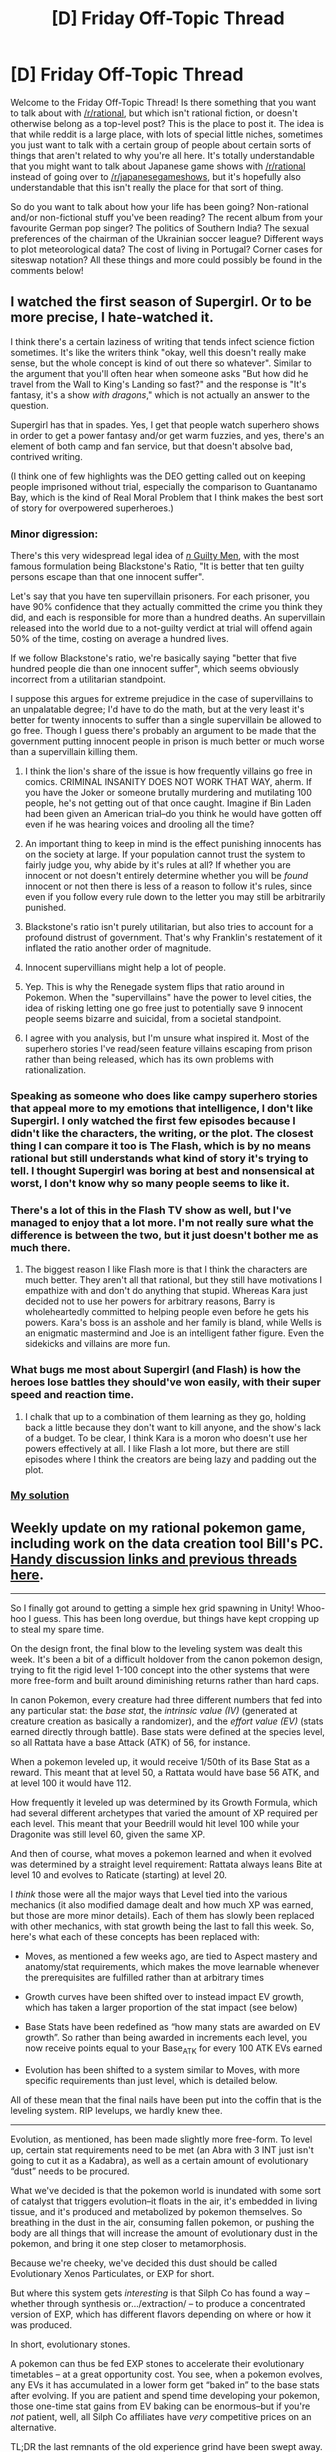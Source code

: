 #+TITLE: [D] Friday Off-Topic Thread

* [D] Friday Off-Topic Thread
:PROPERTIES:
:Author: AutoModerator
:Score: 16
:DateUnix: 1479481450.0
:DateShort: 2016-Nov-18
:END:
Welcome to the Friday Off-Topic Thread! Is there something that you want to talk about with [[/r/rational]], but which isn't rational fiction, or doesn't otherwise belong as a top-level post? This is the place to post it. The idea is that while reddit is a large place, with lots of special little niches, sometimes you just want to talk with a certain group of people about certain sorts of things that aren't related to why you're all here. It's totally understandable that you might want to talk about Japanese game shows with [[/r/rational]] instead of going over to [[/r/japanesegameshows]], but it's hopefully also understandable that this isn't really the place for that sort of thing.

So do you want to talk about how your life has been going? Non-rational and/or non-fictional stuff you've been reading? The recent album from your favourite German pop singer? The politics of Southern India? The sexual preferences of the chairman of the Ukrainian soccer league? Different ways to plot meteorological data? The cost of living in Portugal? Corner cases for siteswap notation? All these things and more could possibly be found in the comments below!


** I watched the first season of Supergirl. Or to be more precise, I hate-watched it.

I think there's a certain laziness of writing that tends infect science fiction sometimes. It's like the writers think "okay, well this doesn't really make sense, but the whole concept is kind of out there so whatever". Similar to the argument that you'll often hear when someone asks "But how did he travel from the Wall to King's Landing so fast?" and the response is "It's fantasy, it's a show /with dragons/," which is not actually an answer to the question.

Supergirl has that in spades. Yes, I get that people watch superhero shows in order to get a power fantasy and/or get warm fuzzies, and yes, there's an element of both camp and fan service, but that doesn't absolve bad, contrived writing.

(I think one of few highlights was the DEO getting called out on keeping people imprisoned without trial, especially the comparison to Guantanamo Bay, which is the kind of Real Moral Problem that I think makes the best sort of story for overpowered superheroes.)
:PROPERTIES:
:Author: alexanderwales
:Score: 25
:DateUnix: 1479483425.0
:DateShort: 2016-Nov-18
:END:

*** Minor digression:

There's this very widespread legal idea of [[http://www2.law.ucla.edu/volokh/guilty.htm][/n/ Guilty Men]], with the most famous formulation being Blackstone's Ratio, "It is better that ten guilty persons escape than that one innocent suffer".

Let's say that you have ten supervillain prisoners. For each prisoner, you have 90% confidence that they actually committed the crime you think they did, and each is responsible for more than a hundred deaths. An supervillain released into the world due to a not-guilty verdict at trial will offend again 50% of the time, costing on average a hundred lives.

If we follow Blackstone's ratio, we're basically saying "better that five hundred people die than one innocent suffer", which seems obviously incorrect from a utilitarian standpoint.

I suppose this argues for extreme prejudice in the case of supervillains to an unpalatable degree; I'd have to do the math, but at the very least it's better for twenty innocents to suffer than a single supervillain be allowed to go free. Though I guess there's probably an argument to be made that the government putting innocent people in prison is much better or much worse than a supervillain killing them.
:PROPERTIES:
:Author: alexanderwales
:Score: 13
:DateUnix: 1479487380.0
:DateShort: 2016-Nov-18
:END:

**** I think the lion's share of the issue is how frequently villains go free in comics. CRIMINAL INSANITY DOES NOT WORK THAT WAY, aherm. If you have the Joker or someone brutally murdering and mutilating 100 people, he's not getting out of that once caught. Imagine if Bin Laden had been given an American trial--do you think he would have gotten off even if he was hearing voices and drooling all the time?
:PROPERTIES:
:Author: ketura
:Score: 20
:DateUnix: 1479487722.0
:DateShort: 2016-Nov-18
:END:


**** An important thing to keep in mind is the effect punishing innocents has on the society at large. If your population cannot trust the system to fairly judge you, why abide by it's rules at all? If whether you are innocent or not doesn't entirely determine whether you will be /found/ innocent or not then there is less of a reason to follow it's rules, since even if you follow every rule down to the letter you may still be arbitrarily punished.
:PROPERTIES:
:Author: Kylinger
:Score: 12
:DateUnix: 1479499084.0
:DateShort: 2016-Nov-18
:END:


**** Blackstone's ratio isn't purely utilitarian, but also tries to account for a profound distrust of government. That's why Franklin's restatement of it inflated the ratio another order of magnitude.
:PROPERTIES:
:Author: buckykat
:Score: 6
:DateUnix: 1479512863.0
:DateShort: 2016-Nov-19
:END:


**** Innocent supervillians might help a lot of people.
:PROPERTIES:
:Author: Gurkenglas
:Score: 4
:DateUnix: 1479492303.0
:DateShort: 2016-Nov-18
:END:


**** Yep. This is why the Renegade system flips that ratio around in Pokemon. When the "supervillains" have the power to level cities, the idea of risking letting one go free just to potentially save 9 innocent people seems bizarre and suicidal, from a societal standpoint.
:PROPERTIES:
:Author: DaystarEld
:Score: 4
:DateUnix: 1479513001.0
:DateShort: 2016-Nov-19
:END:


**** I agree with you analysis, but I'm unsure what inspired it. Most of the superhero stories I've read/seen feature villains escaping from prison rather than being released, which has its own problems with rationalization.
:PROPERTIES:
:Author: trekie140
:Score: 2
:DateUnix: 1479574090.0
:DateShort: 2016-Nov-19
:END:


*** Speaking as someone who does like campy superhero stories that appeal more to my emotions that intelligence, I don't like Supergirl. I only watched the first few episodes because I didn't like the characters, the writing, or the plot. The closest thing I can compare it too is The Flash, which is by no means rational but still understands what kind of story it's trying to tell. I thought Supergirl was boring at best and nonsensical at worst, I don't know why so many people seems to like it.
:PROPERTIES:
:Author: trekie140
:Score: 8
:DateUnix: 1479490366.0
:DateShort: 2016-Nov-18
:END:


*** There's a lot of this in the Flash TV show as well, but I've managed to enjoy that a lot more. I'm not really sure what the difference is between the two, but it just doesn't bother me as much there.
:PROPERTIES:
:Author: legendofdrag
:Score: 3
:DateUnix: 1479492712.0
:DateShort: 2016-Nov-18
:END:

**** The biggest reason I like Flash more is that I think the characters are much better. They aren't all that rational, but they still have motivations I empathize with and don't do anything that stupid. Whereas Kara just decided not to use her powers for arbitrary reasons, Barry is wholeheartedly committed to helping people even before he gets his powers. Kara's boss is an asshole and her family is bland, while Wells is an enigmatic mastermind and Joe is an intelligent father figure. Even the sidekicks and villains are more fun.
:PROPERTIES:
:Author: trekie140
:Score: 8
:DateUnix: 1479495439.0
:DateShort: 2016-Nov-18
:END:


*** What bugs me most about Supergirl (and Flash) is how the heroes lose battles they should've won easily, with their super speed and reaction time.
:PROPERTIES:
:Author: Meneth32
:Score: 2
:DateUnix: 1479558496.0
:DateShort: 2016-Nov-19
:END:

**** I chalk that up to a combination of them learning as they go, holding back a little because they don't want to kill anyone, and the show's lack of a budget. To be clear, I think Kara is a moron who doesn't use her powers effectively at all. I like Flash a lot more, but there are still episodes where I think the creators are being lazy and padding out the plot.
:PROPERTIES:
:Author: trekie140
:Score: 2
:DateUnix: 1479573223.0
:DateShort: 2016-Nov-19
:END:


*** [[https://www.reddit.com/r/rational/comments/27cs4s/d_the_nature_of_fiction/][My solution]]
:PROPERTIES:
:Author: TimTravel
:Score: 1
:DateUnix: 1479666836.0
:DateShort: 2016-Nov-20
:END:


** Weekly update on my rational pokemon game, including work on the data creation tool Bill's PC. [[https://docs.google.com/document/d/1EUSMDHdRdbvQJii5uoSezbjtvJpxdF6Da8zqvuW42bg/edit?usp=sharing][Handy discussion links and previous threads here]].

--------------

So I finally got around to getting a simple hex grid spawning in Unity!  Whoo-hoo I guess.  This has been long overdue, but things have kept cropping up to steal my spare time.  

On the design front, the final blow to the leveling system was dealt this week.  It's been a bit of a difficult holdover from the canon pokemon design, trying to fit the rigid level 1-100 concept into the other systems that were more free-form and built around diminishing returns rather than hard caps.  

In canon Pokemon, every creature had three different numbers that fed into any particular stat: the /base stat/, the /intrinsic value (IV)/ (generated at creature creation as basically a randomizer), and the /effort value (EV)/ (stats earned directly through battle).  Base stats were defined at the species level, so all Rattata have a base Attack (ATK) of 56, for instance.

When a pokemon leveled up, it would receive 1/50th of its Base Stat as a reward.  This meant that at level 50, a Rattata would have base 56 ATK, and at level 100 it would have 112.  

How frequently it leveled up was determined by its Growth Formula, which had several different archetypes that varied the amount of XP required per each level.  This meant that your Beedrill would hit level 100 while your Dragonite was still level 60, given the same XP.

And then of course, what moves a pokemon learned and when it evolved was determined by a straight level requirement: Rattata always leans Bite at level 10 and evolves to Raticate (starting) at level 20.  

I /think/ those were all the major ways that Level tied into the various mechanics (it also modified damage dealt and how much XP was earned, but those are more minor details).  Each of them has slowly been replaced with other mechanics, with stat growth being the last to fall this week.  So, here's what each of these concepts has been replaced with:

- Moves, as mentioned a few weeks ago, are tied to Aspect mastery and anatomy/stat requirements, which makes the move learnable whenever the prerequisites are fulfilled rather than at arbitrary times

- Growth curves have been shifted over to instead impact EV growth, which has taken a larger proportion of the stat impact (see below)

- Base Stats have been redefined as “how many stats are awarded on EV growth”.  So rather than being awarded in increments each level, you now receive points equal to your Base_ATK for every 100 ATK EVs earned

- Evolution has been shifted to a system similar to Moves, with more specific requirements than just level, which is detailed below.

All of these mean that the final nails have been put into the coffin that is the leveling system.  RIP levelups, we hardly knew thee.

--------------

Evolution, as mentioned, has been made slightly more free-form.  To level up, certain stat requirements need to be met (an Abra with 3 INT just isn't going to cut it as a Kadabra), as well as a certain amount of evolutionary “dust” needs to be procured.  

What we've decided is that the pokemon world is inundated with some sort of catalyst that triggers evolution--it floats in the air, it's embedded in living tissue, and it's produced and metabolized by pokemon themselves.  So breathing in the dust in the air, consuming fallen pokemon, or pushing the body are all things that will increase the amount of evolutionary dust in the pokemon, and bring it one step closer to metamorphosis.  

Because we're cheeky, we've decided this dust should be called Evolutionary Xenos Particulates, or EXP for short.  

But where this system gets /interesting/ is that Silph Co has found a way -- whether through synthesis or.../extraction/ -- to produce a concentrated version of EXP, which has different flavors depending on where or how it was produced.  

In short, evolutionary stones.

A pokemon can thus be fed EXP stones to accelerate their evolutionary timetables -- at a great opportunity cost.  You see, when a pokemon evolves, any EVs it has accumulated in a lower form get “baked in” to the base stats after evolving.  If you are patient and spend time developing your pokemon, those one-time stat gains from EV baking can be enormous--but if you're /not/ patient, well, all Silph Co affiliates have /very/ competitive prices on an alternative.    

TL;DR the last remnants of the old experience grind have been swept away.  Rather than worrying about arbitrary level gates, the player is now expected to be concerned with sick gainz instead.

--------------

Feel free to leave any comments or questions below. Also feel free to join us [[https://discord.gg/sM99CF3][on the #pokengineering channel of the /r/rational Discord server]] for brainstorming and discussion.  It's a great group, really, and I would highly recommend hanging out, even if you're not in it for this project itself.  There's tabletop groups, Dota 2 partying, and [[http://i.imgur.com/j3jRmMZ.png][puns]] like you wouldn't [[http://i.imgur.com/8cUkzoGl.jpg][believe]].  Come join us!
:PROPERTIES:
:Author: ketura
:Score: 18
:DateUnix: 1479486455.0
:DateShort: 2016-Nov-18
:END:


** Is anyone here addicted to constructive feedback?
:PROPERTIES:
:Author: TennisMaster2
:Score: 12
:DateUnix: 1479484287.0
:DateShort: 2016-Nov-18
:END:

*** I have peaks and valleys. I worry that asking for feedback is often just asking for validation or attention, because I get those things from feedback. It's like "hey, read this story!" even if the intent is "help me improve this story". And I love talking about things I've written, but sort of worry that time spent talking about writing is time not writing, or its fulfilling some of the same creative desires without actually being creative. For me at least, it's a fine line to walk to ensure that constructive feedback is actually helping me.

And sometimes I just want to sit in a small room beneath the stairs and write without anyone talking to me or knowing what I'm doing.
:PROPERTIES:
:Author: alexanderwales
:Score: 14
:DateUnix: 1479487610.0
:DateShort: 2016-Nov-18
:END:

**** u/TennisMaster2:
#+begin_quote
  I worry that asking for feedback is often just asking for validation or attention, because I get those things from feedback. It's like "hey, read this story!" even if the intent is "help me improve this story".
#+end_quote

I've found success in mitigating that by saying something along the lines of, "Looking for feedback, particularly which parts struck you as particularly well done, i.e. made you think or feel an emotion strongly, and parts during which you noticed your interest or suspension of disbelief slipping, or where you didn't think of the characters as actual thinking people."

Unfortunately the number of people who respond also drops by a significant percent.
:PROPERTIES:
:Author: TennisMaster2
:Score: 2
:DateUnix: 1479561885.0
:DateShort: 2016-Nov-19
:END:


*** I finish my standard [[http://blog.datapacrat.com/about/][potted bio]] with "I try to operate by [[http://www.sl4.org/crocker.html][Crocker's Rules]]."
:PROPERTIES:
:Author: DataPacRat
:Score: 9
:DateUnix: 1479490060.0
:DateShort: 2016-Nov-18
:END:

**** I read the explanation for Crocker's Rules, but I'm still slightly confused on how it actually affect things. Could you give some examples between a real-life situation and one where someone is using Crocker's Rules?
:PROPERTIES:
:Author: xamueljones
:Score: 1
:DateUnix: 1479493632.0
:DateShort: 2016-Nov-18
:END:

***** Disclaimer: I dont uphold myself to Crockers rules, but here goes.

You cooked for your friends. You ask them how they liked it. Social rules say to praise the food, in disregard how you actually felt about it. "Tastes great!" If you operate by Crockers rules, and your friends are nerdy enough to abide by that, you might get "meats undercooked, and needs more salt. Also kakao was a terrible choice."
:PROPERTIES:
:Author: SvalbardCaretaker
:Score: 7
:DateUnix: 1479495628.0
:DateShort: 2016-Nov-18
:END:


***** SvalbardCaretaker covered the basics well enough.

Part of the thought processes behind my attempt at following Crocker's Rules: "If someone tries to insult me and the insult is true, then I should be glad to know more of the truth about myself, and there is no reason to feel insult. If someone tries to insult me and the insult is false, then the air interrupted by the flapping of their lips carries no more meaning than the wind rustling the leaves, and why should I bother letting myself feel insulted by the wind?"

Put another way: Tell me that I'm being an idiot, and I'll ask you to go into as much detail on my idiocy as you can describe.
:PROPERTIES:
:Author: DataPacRat
:Score: 5
:DateUnix: 1479499965.0
:DateShort: 2016-Nov-18
:END:

****** I agreed with Crocker's Rules, but have often found that social norms fall into the opposite of the problem it implies - that is, rather than honest criticism being forbidden, honest counterargument against criticism is forbidden. I have often been accused of oversensitivity for disagreeing with criticism - even though I object to the thought behind the criticism, and not to its being uttered. Criticism is not exempt from criticism; a rebuttal of a rebuttal is still a rebuttal.

To elaborate, if I create something and someone doesn't like it, I fully agree with the interpretation of Crocker's Rules that says they should feel free to criticize it. But if Crocker's Rules are taken such that I'm forbidden from defending my work by arguing against their criticisms, then I think Crocker's Rules have fallen in on themselves in self-contradiction; they purport to prevent feelings from being prioritized over truth, but have in fact only caused a /different/ group's feelings to be prioritized over truth.
:PROPERTIES:
:Author: LiteralHeadCannon
:Score: 6
:DateUnix: 1479516120.0
:DateShort: 2016-Nov-19
:END:

******* Don't forget, Crocker's Rules aren't an absolute law, they're a tool, meant to be applied with a goal. Use any tool too rigidly without that in mind, and you'll end up hammering right through your drywall. ... or whatever less-tortured metaphor explains that better.

#+begin_quote
  Criticism is not exempt from criticism
#+end_quote

True - but you can't force other people to adopt the CR stance, so in situations where a particular version of CR is unlikely to evoke the sort of useful feedback that would be helpful... then you don't /have/ to shout out that you try to apply CR then and there.
:PROPERTIES:
:Author: DataPacRat
:Score: 3
:DateUnix: 1479582580.0
:DateShort: 2016-Nov-19
:END:

******** My complaint is essentially that people are accused of oversensitivity for arguing with criticism, even though criticism can only be valuable in the first place if it's falsifiable.
:PROPERTIES:
:Author: LiteralHeadCannon
:Score: 1
:DateUnix: 1479583396.0
:DateShort: 2016-Nov-19
:END:

********* Then use a screwdriver instead of a hammer (to torture the metaphor some more). Or just plain old cease expecting to be able to get any useful feedback from that group, and seek better feedback elsewhere. Or do other tasks where such feedback isn't required. [[https://www.youtube.com/watch?v=f_J5rBxeTIk][After all]]:

#+begin_example
  It's a great big universe
  And we're all really puny
  We're just tiny little specks
  About the size of Mickey Rooney.
  It's big and black and inky
  And we are small and dinky
  It's a big universe and we're not.
#+end_example
:PROPERTIES:
:Author: DataPacRat
:Score: 1
:DateUnix: 1479584860.0
:DateShort: 2016-Nov-19
:END:


****** Hm. I used to try to do that, having never heard of the Rules, but it just made everyone in my nerdy circle uncomfortable or ignore it.
:PROPERTIES:
:Author: Iconochasm
:Score: 1
:DateUnix: 1479504786.0
:DateShort: 2016-Nov-19
:END:


*** If they're /not/, check for a pulse.
:PROPERTIES:
:Author: ketura
:Score: 3
:DateUnix: 1479487094.0
:DateShort: 2016-Nov-18
:END:


*** Yes very much so.
:PROPERTIES:
:Author: Empiricist_or_not
:Score: 1
:DateUnix: 1479520460.0
:DateShort: 2016-Nov-19
:END:


** [deleted]
:PROPERTIES:
:Score: 11
:DateUnix: 1479541990.0
:DateShort: 2016-Nov-19
:END:

*** I can empathize since I know all of the perfectly rational reasons for cryonics and how they are compatible with my moral values, yet I still feel an inhibition towards it. I can only speculate that it's similar to knowing that being a vegetarian is objectively better for the environment, yet I don't want to make any effort to eat less meat.
:PROPERTIES:
:Author: trekie140
:Score: 3
:DateUnix: 1479573457.0
:DateShort: 2016-Nov-19
:END:

**** Do you have any conscious reasons for your inhibition?
:PROPERTIES:
:Author: gbear605
:Score: 2
:DateUnix: 1479585294.0
:DateShort: 2016-Nov-19
:END:

***** I don't know if I'd call something purely instinctive conscious. Something about it just feels wrong, like I'm cheating death instead of overcoming it. It somehow seems inappropriate or perverse to preserve my body in the hope of resuscitation without knowing if I will be. What's weird is that I don't have any qualms against mind uploading or freezing a person while knowing they can be woken up later.

I can imagine scenarios where I can be convinced to participate in cryonics, but even then I would still feel uncomfortable during the process. I guess it feels selfish somehow, like the fact that I might live more than others is unfair and I should just accept the life I got like everyone else. I don't have such an opinion of other forms of immortality, though, so I'm not sure where this prejudice comes from.
:PROPERTIES:
:Author: trekie140
:Score: 2
:DateUnix: 1479605209.0
:DateShort: 2016-Nov-20
:END:


** Hey, so, Eve Online recently went pseudo-free-to-play. I played for a few years a while back and am thinking of hopping back in.

Is anyone else interested in forming a corporation together? I've got the ISK to fund us for a little bit at least, and it's a chance to try out the infamous meta nerd game if you haven't already (or, like me, are looking to return). Thoughts?
:PROPERTIES:
:Author: ketura
:Score: 9
:DateUnix: 1479500327.0
:DateShort: 2016-Nov-18
:END:

*** What would yall be doing? PVP, highsec stuff?
:PROPERTIES:
:Author: All_in_bad_taste
:Score: 3
:DateUnix: 1479569125.0
:DateShort: 2016-Nov-19
:END:

**** That would be up to the people, I think. My inclination is to make either a highsec Corp with frequent roams and then eventually graduating to lowsec, or just go to provi. But if others have other preferences, I'm down for other stuff.
:PROPERTIES:
:Author: ketura
:Score: 2
:DateUnix: 1479569490.0
:DateShort: 2016-Nov-19
:END:


*** I'm interested in it. I've started a couple times, but never got into it enough to pay.
:PROPERTIES:
:Author: gbear605
:Score: 2
:DateUnix: 1479522807.0
:DateShort: 2016-Nov-19
:END:


*** Oh dear. Not another game to get addicted to.
:PROPERTIES:
:Author: Dwood15
:Score: 1
:DateUnix: 1479530559.0
:DateShort: 2016-Nov-19
:END:


** I'm going to take you up on posting random music that I've recently fell in love with.

[[https://www.youtube.com/watch?v=HpuoPiTBooA][Talib Kweli]] has been getting me through the Trump win. Reading and writing only go so far, I needed something less sterile, without being less intellectual. The last verse of that song is incredible.

And [[https://www.youtube.com/watch?v=Op-HF0u1Ssc][NIKO IS]] has a unique style and great flows and interesting videos.

What have you been listening to? How have you been dealing with the state of the world?
:PROPERTIES:
:Author: Polycephal_Lee
:Score: 2
:DateUnix: 1479497896.0
:DateShort: 2016-Nov-18
:END:

*** I've fallen in love with /Django Django/ ([[https://www.youtube.com/watch?v=QK1m__CqWAk&index=2&list=PLDA692ADC1036B17F][two]] [[https://www.youtube.com/watch?v=4i9ubmuPVa0][favourites]]). Something about the two voices singing at different tones tickles my ears just right.

Although recently I went to see a movie and /Django Django/ was used as the background for an ad by Google. So yeah, if I had any illusions about them being cool unknown indies...

Also, the music station used by my boardgame bar sometimes plays a couple of their songs, but always /at a slower pace/ than normal. Who /does/ that? *Why???* I'm something-something-aspie and sensitive to sound; this never fails to distract the fuck out of me.
:PROPERTIES:
:Author: Roxolan
:Score: 1
:DateUnix: 1479533759.0
:DateShort: 2016-Nov-19
:END:


** I'm 3 chapters into writing my first fanfiction, and it's way more fun than I thought it'd be. It is as intrinsically rewarding to plan/write/revise fanfiction for me as playing video games, reading about stuff I like, etc. Falls below seeing friends and good food, but not far below.

Man, if I'd known it was this fun, I'd have started years ago.
:PROPERTIES:
:Author: gardenofjew
:Score: 2
:DateUnix: 1479505126.0
:DateShort: 2016-Nov-19
:END:

*** Glad you're enjoying it :) Are you planning to post it here, or is it not rationalfic?
:PROPERTIES:
:Author: DaystarEld
:Score: 1
:DateUnix: 1479513312.0
:DateShort: 2016-Nov-19
:END:

**** I don't think its long enough quite yet. Only 3 chapters posted (on spacebattles and DLP, will post to FF eventually too) so its not something I feel comfortable promoting quite yet.

Hoping to get another chapter up this weekend with some real plot advancement so I'll probably share it here then.

Its not really rationalist...its a Naruto fanfic, with a Massacre!Sasuke trapped in a month-long loop leading up to the Massacre. Mostly a mystery/family fic focused on Sasuke figuring out what the hell is going on, how he can stop it, how far he's willing to go, etc. It'll have some action, but since Sasuke isn't anywhere near as strong as anyone important at this point in his life, there won't be any powerleveling style looping. Also, there's a time/looping limit built in (not spelled out, but somewhat obvious in first 2 chapters) that means he wouldn't be able to do so anyways.

I hope the plot will be consistent and interesting (I have some ideas I think are pretty original), the themes poignant, but I won't be focused much on rationalism per se-- no discussions on rationality except as it might realistically come up, etc.
:PROPERTIES:
:Author: gardenofjew
:Score: 1
:DateUnix: 1479517260.0
:DateShort: 2016-Nov-19
:END:

***** Could you link it? Sounds interesting.
:PROPERTIES:
:Author: gbear605
:Score: 1
:DateUnix: 1479522989.0
:DateShort: 2016-Nov-19
:END:

****** [[https://forums.spacebattles.com/threads/return-and-release-massacre-sasuke-tragedy-mystery.445793/]]

Here it is! Any and all feedback, especially critical/harsh feedback, is appreciated :)

Make sure to read the revised chapter 1 btw
:PROPERTIES:
:Author: gardenofjew
:Score: 2
:DateUnix: 1479523512.0
:DateShort: 2016-Nov-19
:END:

******* From the revised Chapter 1...

#+begin_quote
  It stunk of blood.
#+end_quote

Though both =stank= and =stunk= seem to be accepted as representing the past tense of =stink=, I prefer to use =stank= /exclusively/ as the past tense and =stunk= /exclusively/ as the past participle, since it decreases ambiguity.

#+begin_quote
  Her eyes opened, Sharingan spinning.
#+end_quote

Has a Sharingan /ever/ been shown to spin in the anime, outside of the moment of activation and in genjutsu? But this is embedded deeply enough in the fanon that it can be called a matter of personal preference, I guess...

#+begin_quote
  No cousin Tekka at the compound gate

  ---and I need to clean them and be with mother and father and Itachi---
#+end_quote

=cousin=, =mother=, and =father= should be capitalized when they're being used as /proper nouns/ (rather than merely as ordinary nouns), in accordance with =I ran towards Aunt Aiko’s house=. (Ditto elsewhere in the same chapter--=It’s okay mother, father.=, ="See if you can make one," father says.=, =The ball of fire I make is as big as father’s=, etc.)

Compare =The ball of fire I make is as big as Father’s.= with =The ball of fire I make is as big as my father’s.=

#+begin_quote
  No dream could be /that/ bad.
#+end_quote

I assume that =that= should have been italicized.

#+begin_quote
  With my strength, I will reality.
#+end_quote

That's an awkward way to use =will=. Let me see whether I can describe the problem...

IIRC, I've seen =will= used as a verb only in the construction =[someone] wills [something] into being= or =[someone] wills [a belief] to be true=. Note that the object of =will= always is an item that currently /isn't/ true, but is being /made/ true. Your Uchiha motto implies that the Uchiha /create/ reality, rather than merely /altering portions/ of it--and that seems a little too proud even for them!

Maybe =With my will, I shape reality.= would be better.

#+begin_quote
  ---her byakugan, of course!---
#+end_quote

If =sharingan= is capitalized, =byakugan= should be capitalized as well--unless this discrepancy is an intentional way of showing Sasuke's opinion that the Sharingan is superior to the Byakugan, or that the Uchiha are superior to the Hyuuga.
:PROPERTIES:
:Author: ToaKraka
:Score: 2
:DateUnix: 1479528091.0
:DateShort: 2016-Nov-19
:END:

******** Thank you for the grammar corrections. I'm split on capitalizing cousin/father/mother. On the one hand it's definitely correct. On the other..I just don't like the aesthetics of capitalizing words too much. Weird, I know.

I'll capitalize Byakugan. That's an oversight, not intentional.

Hmm, Sharingan spin when casting genjutsu and at seemingly random times. Mild spoiler: that Sharingan is spinning because it's casting a jutsu-- what amounts to an amalgam of Izanami and Izanami and Aiko's MS technique, supercharged by the collective dying wishes of the Uchiha for a better fate.

Uchiha motto: yeah it's pretty arrogant, but mottos of sport teams, clans, companies, tight-knit groups, etc. often are. Also, I'm going with the idea that the Uchiha inherited in a diluted sense the Sage of 6 Path's Yin chakra, his spiritual energy. This means they can create forms, create reality, but not quite 'fill' it in, or give life to it. They're the outline, not the filler, if that makes sense. That's their strength in genjutsu and Izanami and Izanagi. So making reality fits, even if it's an exaggeration. In my Naruto metaphysics, deep spiritual confidence, especially in the form of a mantra or ideology, strengthens a person's chakra (by strengthening their spiritual energy), so the Uchiha mantra is a kind of 'clap along till you believe' idea that the clan knows isn't really true but helps them .

Thanks for the feedback, you're very thorough!

Any thoughts on the fix as a whole? The tone? Thanks!
:PROPERTIES:
:Author: gardenofjew
:Score: 2
:DateUnix: 1479532622.0
:DateShort: 2016-Nov-19
:END:

********* u/ToaKraka:
#+begin_quote
  Any thoughts on the +fix+ fic as a whole? The tone?
#+end_quote

It seems interesting--though, as my flair indicates, I'm typically more enamored of the "power-up" style of looping. However, I don't plan to make a SpaceBattles account, so I probably won't follow it closely until it's posted to FanFiction.net.
:PROPERTIES:
:Author: ToaKraka
:Score: 1
:DateUnix: 1479536248.0
:DateShort: 2016-Nov-19
:END:


******* You change tenses from past to present halfway through the chapter.

Also, you've done better than average at writing a six/seven year old, but simpler thought, language, and more passionate emotion would sell it better.
:PROPERTIES:
:Author: TennisMaster2
:Score: 1
:DateUnix: 1479550002.0
:DateShort: 2016-Nov-19
:END:
